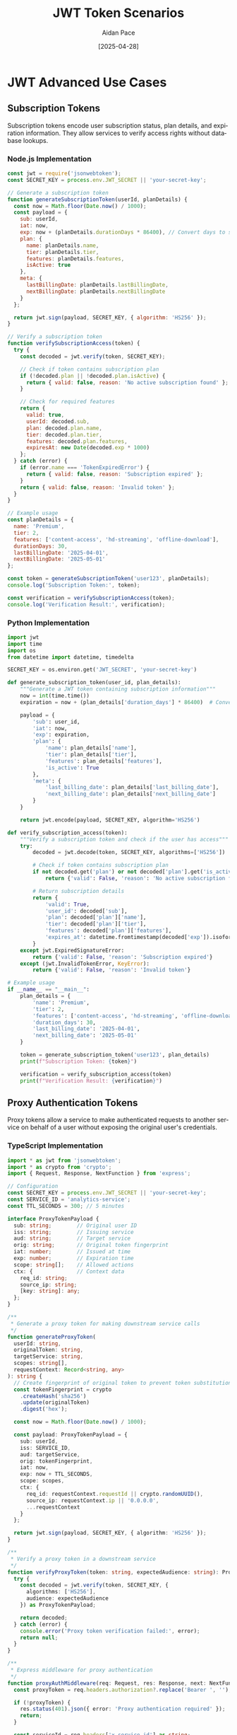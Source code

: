 #+TITLE: JWT Token Scenarios
#+AUTHOR: Aidan Pace
#+EMAIL: apace@defrecord.com
#+DATE: [2025-04-28]
#+DESCRIPTION: Advanced JWT token usage patterns across languages
#+LANGUAGE: en
#+OPTIONS: toc:3 num:t ^:nil
#+STARTUP: showeverything
#+PROPERTY: header-args :exports both :eval never-export

* JWT Advanced Use Cases
:PROPERTIES:
:CUSTOM_ID: advanced-jwt-use-cases
:END:

** Subscription Tokens
:PROPERTIES:
:CUSTOM_ID: subscription-tokens
:END:

Subscription tokens encode user subscription status, plan details, and expiration information. They allow services to verify access rights without database lookups.

*** Node.js Implementation
#+BEGIN_SRC javascript :tangle examples/subscription/node.js :mkdirp yes
const jwt = require('jsonwebtoken');
const SECRET_KEY = process.env.JWT_SECRET || 'your-secret-key';

// Generate a subscription token
function generateSubscriptionToken(userId, planDetails) {
  const now = Math.floor(Date.now() / 1000);
  const payload = {
    sub: userId,
    iat: now,
    exp: now + (planDetails.durationDays * 86400), // Convert days to seconds
    plan: {
      name: planDetails.name,
      tier: planDetails.tier,
      features: planDetails.features,
      isActive: true
    },
    meta: {
      lastBillingDate: planDetails.lastBillingDate,
      nextBillingDate: planDetails.nextBillingDate
    }
  };
  
  return jwt.sign(payload, SECRET_KEY, { algorithm: 'HS256' });
}

// Verify a subscription token
function verifySubscriptionAccess(token) {
  try {
    const decoded = jwt.verify(token, SECRET_KEY);
    
    // Check if token contains subscription plan
    if (!decoded.plan || !decoded.plan.isActive) {
      return { valid: false, reason: 'No active subscription found' };
    }
    
    // Check for required features
    return {
      valid: true,
      userId: decoded.sub,
      plan: decoded.plan.name,
      tier: decoded.plan.tier,
      features: decoded.plan.features,
      expiresAt: new Date(decoded.exp * 1000)
    };
  } catch (error) {
    if (error.name === 'TokenExpiredError') {
      return { valid: false, reason: 'Subscription expired' };
    }
    return { valid: false, reason: 'Invalid token' };
  }
}

// Example usage
const planDetails = {
  name: 'Premium',
  tier: 2,
  features: ['content-access', 'hd-streaming', 'offline-download'],
  durationDays: 30,
  lastBillingDate: '2025-04-01',
  nextBillingDate: '2025-05-01'
};

const token = generateSubscriptionToken('user123', planDetails);
console.log('Subscription Token:', token);

const verification = verifySubscriptionAccess(token);
console.log('Verification Result:', verification);
#+END_SRC

*** Python Implementation
#+BEGIN_SRC python :tangle examples/subscription/python_sub.py :mkdirp yes
import jwt
import time
import os
from datetime import datetime, timedelta

SECRET_KEY = os.environ.get('JWT_SECRET', 'your-secret-key')

def generate_subscription_token(user_id, plan_details):
    """Generate a JWT token containing subscription information"""
    now = int(time.time())
    expiration = now + (plan_details['duration_days'] * 86400)  # Convert days to seconds
    
    payload = {
        'sub': user_id,
        'iat': now,
        'exp': expiration,
        'plan': {
            'name': plan_details['name'],
            'tier': plan_details['tier'],
            'features': plan_details['features'],
            'is_active': True
        },
        'meta': {
            'last_billing_date': plan_details['last_billing_date'],
            'next_billing_date': plan_details['next_billing_date']
        }
    }
    
    return jwt.encode(payload, SECRET_KEY, algorithm='HS256')

def verify_subscription_access(token):
    """Verify a subscription token and check if the user has access"""
    try:
        decoded = jwt.decode(token, SECRET_KEY, algorithms=['HS256'])
        
        # Check if token contains subscription plan
        if not decoded.get('plan') or not decoded['plan'].get('is_active'):
            return {'valid': False, 'reason': 'No active subscription found'}
        
        # Return subscription details
        return {
            'valid': True,
            'user_id': decoded['sub'],
            'plan': decoded['plan']['name'],
            'tier': decoded['plan']['tier'],
            'features': decoded['plan']['features'],
            'expires_at': datetime.fromtimestamp(decoded['exp']).isoformat()
        }
    except jwt.ExpiredSignatureError:
        return {'valid': False, 'reason': 'Subscription expired'}
    except (jwt.InvalidTokenError, KeyError):
        return {'valid': False, 'reason': 'Invalid token'}

# Example usage
if __name__ == "__main__":
    plan_details = {
        'name': 'Premium',
        'tier': 2,
        'features': ['content-access', 'hd-streaming', 'offline-download'],
        'duration_days': 30,
        'last_billing_date': '2025-04-01',
        'next_billing_date': '2025-05-01'
    }
    
    token = generate_subscription_token('user123', plan_details)
    print(f"Subscription Token: {token}")
    
    verification = verify_subscription_access(token)
    print(f"Verification Result: {verification}")
#+END_SRC

** Proxy Authentication Tokens
:PROPERTIES:
:CUSTOM_ID: proxy-tokens
:END:

Proxy tokens allow a service to make authenticated requests to another service on behalf of a user without exposing the original user's credentials.

*** TypeScript Implementation
#+BEGIN_SRC typescript :tangle examples/proxy/typescript_proxy.ts :mkdirp yes
import * as jwt from 'jsonwebtoken';
import * as crypto from 'crypto';
import { Request, Response, NextFunction } from 'express';

// Configuration
const SECRET_KEY = process.env.JWT_SECRET || 'your-secret-key';
const SERVICE_ID = 'analytics-service';
const TTL_SECONDS = 300; // 5 minutes

interface ProxyTokenPayload {
  sub: string;        // Original user ID
  iss: string;        // Issuing service
  aud: string;        // Target service
  orig: string;       // Original token fingerprint
  iat: number;        // Issued at time
  exp: number;        // Expiration time
  scope: string[];    // Allowed actions
  ctx: {              // Context data
    req_id: string;
    source_ip: string;
    [key: string]: any;
  };
}

/**
 * Generate a proxy token for making downstream service calls
 */
function generateProxyToken(
  userId: string,
  originalToken: string,
  targetService: string,
  scopes: string[],
  requestContext: Record<string, any>
): string {
  // Create fingerprint of original token to prevent token substitution attacks
  const tokenFingerprint = crypto
    .createHash('sha256')
    .update(originalToken)
    .digest('hex');
  
  const now = Math.floor(Date.now() / 1000);
  
  const payload: ProxyTokenPayload = {
    sub: userId,
    iss: SERVICE_ID,
    aud: targetService,
    orig: tokenFingerprint,
    iat: now,
    exp: now + TTL_SECONDS,
    scope: scopes,
    ctx: {
      req_id: requestContext.requestId || crypto.randomUUID(),
      source_ip: requestContext.ip || '0.0.0.0',
      ...requestContext
    }
  };
  
  return jwt.sign(payload, SECRET_KEY, { algorithm: 'HS256' });
}

/**
 * Verify a proxy token in a downstream service
 */
function verifyProxyToken(token: string, expectedAudience: string): ProxyTokenPayload | null {
  try {
    const decoded = jwt.verify(token, SECRET_KEY, {
      algorithms: ['HS256'],
      audience: expectedAudience
    }) as ProxyTokenPayload;
    
    return decoded;
  } catch (error) {
    console.error('Proxy token verification failed:', error);
    return null;
  }
}

/**
 * Express middleware for proxy authentication
 */
function proxyAuthMiddleware(req: Request, res: Response, next: NextFunction): void {
  const proxyToken = req.headers.authorization?.replace('Bearer ', '');
  
  if (!proxyToken) {
    res.status(401).json({ error: 'Proxy authentication required' });
    return;
  }
  
  const serviceId = req.headers['x-service-id'] as string;
  
  if (!serviceId) {
    res.status(400).json({ error: 'Service ID header required' });
    return;
  }
  
  const decoded = verifyProxyToken(proxyToken, SERVICE_ID);
  
  if (!decoded) {
    res.status(403).json({ error: 'Invalid proxy token' });
    return;
  }
  
  // Check if the calling service is the expected issuer
  if (decoded.iss !== serviceId) {
    res.status(403).json({ error: 'Token issuer mismatch' });
    return;
  }
  
  // Add the proxy context to the request for later use
  req['proxyContext'] = {
    userId: decoded.sub,
    scopes: decoded.scope,
    context: decoded.ctx
  };
  
  next();
}

// Example usage
const originalUserToken = 'eyJhbGciOiJIUzI1NiIsInR...';
const userId = 'user456';
const targetService = 'payment-service';
const allowedScopes = ['read:transactions', 'process:refund'];
const requestContext = {
  requestId: 'req_12345',
  ip: '192.168.1.100',
  userAgent: 'Mozilla/5.0...',
  route: '/api/transactions'
};

const proxyToken = generateProxyToken(
  userId,
  originalUserToken,
  targetService,
  allowedScopes,
  requestContext
);

console.log('Proxy Token:', proxyToken);

// Simulate verification in the target service
const verificationResult = verifyProxyToken(proxyToken, targetService);
console.log('Verification Result:', verificationResult);
#+END_SRC

*** Rust Implementation
#+BEGIN_SRC rust :tangle examples/proxy/rust_proxy.rs :mkdirp yes
use jsonwebtoken::{decode, encode, Algorithm, DecodingKey, EncodingKey, Header, Validation};
use serde::{Deserialize, Serialize};
use sha2::{Digest, Sha256};
use std::collections::HashMap;
use std::env;
use std::time::{SystemTime, UNIX_EPOCH};
use uuid::Uuid;

// Configuration constants
const SERVICE_ID: &str = "analytics-service";
const TTL_SECONDS: u64 = 300; // 5 minutes

#[derive(Debug, Serialize, Deserialize)]
struct Context {
    req_id: String,
    source_ip: String,
    #[serde(flatten)]
    additional: HashMap<String, serde_json::Value>,
}

#[derive(Debug, Serialize, Deserialize)]
struct ProxyTokenClaims {
    sub: String,      // Original user ID
    iss: String,      // Issuing service
    aud: String,      // Target service
    orig: String,     // Original token fingerprint
    iat: u64,         // Issued at time
    exp: u64,         // Expiration time
    scope: Vec<String>, // Allowed actions
    ctx: Context,     // Context data
}

/// Generate a proxy token for making downstream service calls
fn generate_proxy_token(
    user_id: &str,
    original_token: &str,
    target_service: &str,
    scopes: Vec<String>,
    request_context: HashMap<String, serde_json::Value>,
) -> Result<String, jsonwebtoken::errors::Error> {
    // Create fingerprint of original token to prevent token substitution attacks
    let mut hasher = Sha256::new();
    hasher.update(original_token.as_bytes());
    let token_fingerprint = format!("{:x}", hasher.finalize());
    
    let now = SystemTime::now()
        .duration_since(UNIX_EPOCH)
        .expect("Time went backwards")
        .as_secs();
    
    // Extract specific fields or set defaults
    let req_id = match request_context.get("requestId") {
        Some(serde_json::Value::String(id)) => id.clone(),
        _ => Uuid::new_v4().to_string(),
    };
    
    let source_ip = match request_context.get("ip") {
        Some(serde_json::Value::String(ip)) => ip.clone(),
        _ => "0.0.0.0".to_string(),
    };
    
    // Create a new HashMap for additional context, excluding fields we've already used
    let mut additional_ctx = request_context.clone();
    additional_ctx.remove("requestId");
    additional_ctx.remove("ip");
    
    let claims = ProxyTokenClaims {
        sub: user_id.to_string(),
        iss: SERVICE_ID.to_string(),
        aud: target_service.to_string(),
        orig: token_fingerprint,
        iat: now,
        exp: now + TTL_SECONDS,
        scope: scopes,
        ctx: Context {
            req_id,
            source_ip,
            additional: additional_ctx,
        },
    };
    
    let secret_key = env::var("JWT_SECRET").unwrap_or_else(|_| "your-secret-key".to_string());
    encode(
        &Header::new(Algorithm::HS256),
        &claims,
        &EncodingKey::from_secret(secret_key.as_bytes()),
    )
}

/// Verify a proxy token in a downstream service
fn verify_proxy_token(
    token: &str,
    expected_audience: &str,
) -> Result<ProxyTokenClaims, jsonwebtoken::errors::Error> {
    let secret_key = env::var("JWT_SECRET").unwrap_or_else(|_| "your-secret-key".to_string());
    
    let mut validation = Validation::new(Algorithm::HS256);
    validation.set_audience(&[expected_audience]);
    
    let token_data = decode::<ProxyTokenClaims>(
        token,
        &DecodingKey::from_secret(secret_key.as_bytes()),
        &validation,
    )?;
    
    Ok(token_data.claims)
}

fn main() {
    // Example usage
    let original_user_token = "eyJhbGciOiJIUzI1NiIsInR...";
    let user_id = "user456";
    let target_service = "payment-service";
    let allowed_scopes = vec![
        "read:transactions".to_string(),
        "process:refund".to_string(),
    ];
    
    // Create a request context
    let mut request_context = HashMap::new();
    request_context.insert("requestId".to_string(), serde_json::Value::String("req_12345".to_string()));
    request_context.insert("ip".to_string(), serde_json::Value::String("192.168.1.100".to_string()));
    request_context.insert("userAgent".to_string(), serde_json::Value::String("Mozilla/5.0...".to_string()));
    request_context.insert("route".to_string(), serde_json::Value::String("/api/transactions".to_string()));
    
    match generate_proxy_token(
        user_id,
        original_user_token,
        target_service,
        allowed_scopes,
        request_context,
    ) {
        Ok(proxy_token) => {
            println!("Proxy Token: {}", proxy_token);
            
            // Simulate verification in the target service
            match verify_proxy_token(&proxy_token, target_service) {
                Ok(verification_result) => {
                    println!("Verification successful: {:?}", verification_result);
                }
                Err(e) => {
                    println!("Verification failed: {}", e);
                }
            }
        }
        Err(e) => {
            println!("Token generation failed: {}", e);
        }
    }
}
#+END_SRC

** Refresh Tokens
:PROPERTIES:
:CUSTOM_ID: refresh-tokens
:END:

Refresh tokens enable obtaining new access tokens without re-authentication. They typically have a longer lifetime and are stored securely.

*** Python Implementation
#+BEGIN_SRC python :tangle examples/refresh/python_refresh.py :mkdirp yes
import jwt
import secrets
import time
import uuid
import redis
import os
from datetime import datetime, timedelta

# Configuration
SECRET_KEY = os.environ.get('JWT_SECRET', 'your-secret-key')
REFRESH_SECRET = os.environ.get('REFRESH_SECRET', 'your-refresh-secret')

# Redis connection for token storage and revocation
redis_client = redis.Redis(
    host=os.environ.get('REDIS_HOST', 'localhost'),
    port=int(os.environ.get('REDIS_PORT', 6379)),
    db=int(os.environ.get('REDIS_DB', 0)),
    decode_responses=True
)

class TokenService:
    """Service for managing access and refresh tokens"""
    
    def __init__(self):
        self.access_ttl = 900  # 15 minutes
        self.refresh_ttl = 2592000  # 30 days
    
    def generate_token_pair(self, user_id, roles, permissions):
        """Generate a new access+refresh token pair"""
        now = int(time.time())
        
        # Create a unique refresh token ID
        refresh_jti = str(uuid.uuid4())
        
        # Access token payload
        access_payload = {
            'sub': user_id,
            'iat': now,
            'exp': now + self.access_ttl,
            'jti': str(uuid.uuid4()),
            'roles': roles,
            'permissions': permissions
        }
        
        # Refresh token payload
        refresh_payload = {
            'sub': user_id,
            'iat': now,
            'exp': now + self.refresh_ttl,
            'jti': refresh_jti,
            'type': 'refresh'
        }
        
        # Create tokens
        access_token = jwt.encode(access_payload, SECRET_KEY, algorithm='HS256')
        refresh_token = jwt.encode(refresh_payload, REFRESH_SECRET, algorithm='HS256')
        
        # Store refresh token in Redis for validation/revocation
        self._store_refresh_token(refresh_jti, user_id, now + self.refresh_ttl)
        
        return {
            'access_token': access_token,
            'token_type': 'Bearer',
            'expires_in': self.access_ttl,
            'refresh_token': refresh_token,
            'refresh_expires_in': self.refresh_ttl
        }
    
    def refresh_access_token(self, refresh_token):
        """Use a refresh token to generate a new access token"""
        try:
            # Verify the refresh token
            decoded = jwt.decode(refresh_token, REFRESH_SECRET, algorithms=['HS256'])
            
            # Check if it's a refresh token
            if decoded.get('type') != 'refresh':
                return {'error': 'Invalid token type'}
            
            # Check if token has been revoked
            if not self._validate_refresh_token(decoded['jti']):
                return {'error': 'Token has been revoked'}
            
            # Get user data (in a real app, you'd get the latest roles/permissions)
            user_id = decoded['sub']
            user_data = self._get_user_data(user_id)
            
            # Generate a new access token
            now = int(time.time())
            new_access_payload = {
                'sub': user_id,
                'iat': now,
                'exp': now + self.access_ttl,
                'jti': str(uuid.uuid4()),
                'roles': user_data['roles'],
                'permissions': user_data['permissions']
            }
            
            new_access_token = jwt.encode(new_access_payload, SECRET_KEY, algorithm='HS256')
            
            return {
                'access_token': new_access_token,
                'token_type': 'Bearer',
                'expires_in': self.access_ttl
            }
            
        except jwt.ExpiredSignatureError:
            return {'error': 'Refresh token expired'}
        except jwt.InvalidTokenError:
            return {'error': 'Invalid token'}
    
    def revoke_refresh_token(self, refresh_token):
        """Revoke a refresh token"""
        try:
            decoded = jwt.decode(refresh_token, REFRESH_SECRET, algorithms=['HS256'])
            self._revoke_refresh_token(decoded['jti'])
            return {'success': True, 'message': 'Token revoked'}
        except (jwt.InvalidTokenError, KeyError):
            return {'error': 'Invalid token'}
    
    def _store_refresh_token(self, jti, user_id, expiry):
        """Store refresh token metadata in Redis"""
        # Key format: refresh_token:{jti}
        key = f"refresh_token:{jti}"
        redis_client.hset(key, mapping={
            'user_id': user_id,
            'created_at': int(time.time()),
            'revoked': 'false'
        })
        # Set expiration
        redis_client.expireat(key, expiry)
    
    def _validate_refresh_token(self, jti):
        """Check if a refresh token is valid and not revoked"""
        key = f"refresh_token:{jti}"
        # Check if token exists and is not revoked
        token_data = redis_client.hgetall(key)
        return token_data and token_data.get('revoked') == 'false'
    
    def _revoke_refresh_token(self, jti):
        """Mark a refresh token as revoked"""
        key = f"refresh_token:{jti}"
        redis_client.hset(key, 'revoked', 'true')
    
    def _get_user_data(self, user_id):
        """Get latest user data (roles/permissions)"""
        # In a real app, you would fetch this from your database
        # This is a mockup for demonstration
        return {
            'roles': ['user', 'subscriber'],
            'permissions': ['read:content', 'post:comments']
        }

# Example usage
if __name__ == "__main__":
    token_service = TokenService()
    
    # Generate token pair for a user
    user_id = 'user789'
    roles = ['user', 'subscriber']
    permissions = ['read:content', 'post:comments']
    
    token_pair = token_service.generate_token_pair(user_id, roles, permissions)
    print(f"Token Pair: {token_pair}\n")
    
    # Simulate using the refresh token to get a new access token
    refresh_result = token_service.refresh_access_token(token_pair['refresh_token'])
    print(f"Refresh Result: {refresh_result}\n")
    
    # Revoke the refresh token
    revoke_result = token_service.revoke_refresh_token(token_pair['refresh_token'])
    print(f"Revoke Result: {revoke_result}\n")
    
    # Try to use the revoked refresh token
    failed_refresh = token_service.refresh_access_token(token_pair['refresh_token'])
    print(f"Using Revoked Token: {failed_refresh}")
#+END_SRC

*** TypeScript Implementation
#+BEGIN_SRC typescript :tangle examples/refresh/typescript_refresh.ts :mkdirp yes
import * as jwt from 'jsonwebtoken';
import * as crypto from 'crypto';
import { RedisClientType } from 'redis';

// Configuration
const SECRET_KEY = process.env.JWT_SECRET || 'your-secret-key';
const REFRESH_SECRET = process.env.REFRESH_SECRET || 'your-refresh-secret';

interface AccessTokenPayload {
  sub: string;        // User ID
  iat: number;        // Issued at time
  exp: number;        // Expiration time
  jti: string;        // JWT ID
  roles: string[];    // User roles
  permissions: string[]; // Specific permissions
}

interface RefreshTokenPayload {
  sub: string;        // User ID
  iat: number;        // Issued at time
  exp: number;        // Expiration time
  jti: string;        // JWT ID
  type: 'refresh';    // Token type
}

interface UserData {
  roles: string[];
  permissions: string[];
}

interface TokenPair {
  access_token: string;
  token_type: string;
  expires_in: number;
  refresh_token: string;
  refresh_expires_in: number;
}

interface TokenRefreshResult {
  access_token?: string;
  token_type?: string;
  expires_in?: number;
  error?: string;
}

interface TokenRevokeResult {
  success?: boolean;
  message?: string;
  error?: string;
}

class TokenService {
  private redisClient: RedisClientType;
  private accessTtl: number = 900;    // 15 minutes
  private refreshTtl: number = 2592000; // 30 days
  
  constructor(redisClient: RedisClientType) {
    this.redisClient = redisClient;
  }
  
  /**
   * Generate a new access+refresh token pair
   */
  public async generateTokenPair(
    userId: string,
    roles: string[],
    permissions: string[]
  ): Promise<TokenPair> {
    const now = Math.floor(Date.now() / 1000);
    
    // Create a unique refresh token ID
    const refreshJti = crypto.randomUUID();
    
    // Access token payload
    const accessPayload: AccessTokenPayload = {
      sub: userId,
      iat: now,
      exp: now + this.accessTtl,
      jti: crypto.randomUUID(),
      roles,
      permissions
    };
    
    // Refresh token payload
    const refreshPayload: RefreshTokenPayload = {
      sub: userId,
      iat: now,
      exp: now + this.refreshTtl,
      jti: refreshJti,
      type: 'refresh'
    };
    
    // Create tokens
    const accessToken = jwt.sign(accessPayload, SECRET_KEY, { algorithm: 'HS256' });
    const refreshToken = jwt.sign(refreshPayload, REFRESH_SECRET, { algorithm: 'HS256' });
    
    // Store refresh token in Redis for validation/revocation
    await this.storeRefreshToken(refreshJti, userId, now + this.refreshTtl);
    
    return {
      access_token: accessToken,
      token_type: 'Bearer',
      expires_in: this.accessTtl,
      refresh_token: refreshToken,
      refresh_expires_in: this.refreshTtl
    };
  }
  
  /**
   * Use a refresh token to generate a new access token
   */
  public async refreshAccessToken(refreshToken: string): Promise<TokenRefreshResult> {
    try {
      // Verify the refresh token
      const decoded = jwt.verify(refreshToken, REFRESH_SECRET) as RefreshTokenPayload;
      
      // Check if it's a refresh token
      if (decoded.type !== 'refresh') {
        return { error: 'Invalid token type' };
      }
      
      // Check if token has been revoked
      const isValid = await this.validateRefreshToken(decoded.jti);
      if (!isValid) {
        return { error: 'Token has been revoked' };
      }
      
      // Get user data (in a real app, you'd get the latest roles/permissions)
      const userId = decoded.sub;
      const userData = await this.getUserData(userId);
      
      // Generate a new access token
      const now = Math.floor(Date.now() / 1000);
      const newAccessPayload: AccessTokenPayload = {
        sub: userId,
        iat: now,
        exp: now + this.accessTtl,
        jti: crypto.randomUUID(),
        roles: userData.roles,
        permissions: userData.permissions
      };
      
      const newAccessToken = jwt.sign(newAccessPayload, SECRET_KEY, { algorithm: 'HS256' });
      
      return {
        access_token: newAccessToken,
        token_type: 'Bearer',
        expires_in: this.accessTtl
      };
      
    } catch (error) {
      if (error instanceof jwt.TokenExpiredError) {
        return { error: 'Refresh token expired' };
      }
      return { error: 'Invalid token' };
    }
  }
  
  /**
   * Revoke a refresh token
   */
  public async revokeRefreshToken(refreshToken: string): Promise<TokenRevokeResult> {
    try {
      const decoded = jwt.verify(refreshToken, REFRESH_SECRET) as RefreshTokenPayload;
      await this.revokeRefreshTokenById(decoded.jti);
      return { success: true, message: 'Token revoked' };
    } catch (error) {
      return { error: 'Invalid token' };
    }
  }
  
  /**
   * Store refresh token metadata in Redis
   */
  private async storeRefreshToken(jti: string, userId: string, expiry: number): Promise<void> {
    // Key format: refresh_token:{jti}
    const key = `refresh_token:${jti}`;
    
    await this.redisClient.hSet(key, {
      user_id: userId,
      created_at: Math.floor(Date.now() / 1000).toString(),
      revoked: 'false'
    });
    
    // Set expiration
    await this.redisClient.expireAt(key, expiry);
  }
  
  /**
   * Check if a refresh token is valid and not revoked
   */
  private async validateRefreshToken(jti: string): Promise<boolean> {
    const key = `refresh_token:${jti}`;
    // Check if token exists and is not revoked
    const tokenData = await this.redisClient.hGetAll(key);
    return !!tokenData && tokenData.revoked === 'false';
  }
  
  /**
   * Mark a refresh token as revoked
   */
  private async revokeRefreshTokenById(jti: string): Promise<void> {
    const key = `refresh_token:${jti}`;
    await this.redisClient.hSet(key, 'revoked', 'true');
  }
  
  /**
   * Get latest user data (roles/permissions)
   */
  private async getUserData(userId: string): Promise<UserData> {
    // In a real app, you would fetch this from your database
    // This is a mockup for demonstration
    return {
      roles: ['user', 'subscriber'],
      permissions: ['read:content', 'post:comments']
    };
  }
}

// Example usage in an Express app:
/*
import express from 'express';
import { createClient } from 'redis';

const app = express();
app.use(express.json());

// Initialize Redis client
const redisClient = createClient({
  url: process.env.REDIS_URL || 'redis://localhost:6379'
});
redisClient.connect().catch(console.error);

// Initialize token service
const tokenService = new TokenService(redisClient);

// Login endpoint
app.post('/api/auth/login', async (req, res) => {
  // Validate credentials (not shown)
  const { username, password } = req.body;
  
  // Get user from database (not shown)
  const user = { id: 'user123', roles: ['user'], permissions: ['read:content'] };
  
  // Generate tokens
  const tokenPair = await tokenService.generateTokenPair(
    user.id,
    user.roles,
    user.permissions
  );
  
  res.json(tokenPair);
});

// Refresh token endpoint
app.post('/api/auth/refresh', async (req, res) => {
  const { refresh_token } = req.body;
  
  if (!refresh_token) {
    return res.status(400).json({ error: 'Refresh token is required' });
  }
  
  const result = await tokenService.refreshAccessToken(refresh_token);
  
  if (result.error) {
    return res.status(401).json({ error: result.error });
  }
  
  res.json(result);
});

// Logout endpoint
app.post('/api/auth/logout', async (req, res) => {
  const { refresh_token } = req.body;
  
  if (!refresh_token) {
    return res.status(400).json({ error: 'Refresh token is required' });
  }
  
  const result = await tokenService.revokeRefreshToken(refresh_token);
  
  if (result.error) {
    return res.status(401).json({ error: result.error });
  }
  
  res.json(result);
});

app.listen(3000, () => {
  console.log('Server running on port 3000');
});
*/
#+END_SRC

** Token Revocation
:PROPERTIES:
:CUSTOM_ID: token-revocation
:END:

Token revocation enables invalidating tokens before their expiration, essential for security events like logouts or password changes.

*** Go Implementation
#+BEGIN_SRC go :tangle examples/revocation/go_revocation.go :mkdirp yes
package main

import (
	"context"
	"crypto/sha256"
	"encoding/hex"
	"encoding/json"
	"fmt"
	"log"
	"os"
	"time"

	"github.com/go-redis/redis/v8"
	"github.com/golang-jwt/jwt/v4"
	"github.com/google/uuid"
)

// Configuration
var (
	secretKey    = getEnv("JWT_SECRET", "your-secret-key")
	redisAddr    = getEnv("REDIS_ADDR", "localhost:6379")
	redisPwd     = getEnv("REDIS_PWD", "")
	redisDB      = 0
	accessTTL    = 15 * time.Minute
	revokePrefix = "revoked_token:"
)

// Custom claims with a family identifier for token revocation
type CustomClaims struct {
	jwt.RegisteredClaims
	Roles       []string          `json:"roles"`
	Permissions []string          `json:"permissions"`
	Family      string            `json:"fam,omitempty"` // Token family identifier
	Metadata    map[string]string `json:"meta,omitempty"`
}

// RevocationService manages token revocation
type RevocationService struct {
	redisClient *redis.Client
	ctx         context.Context
}

// NewRevocationService creates a new token revocation service
func NewRevocationService() *RevocationService {
	redisClient := redis.NewClient(&redis.Options{
		Addr:     redisAddr,
		Password: redisPwd,
		DB:       redisDB,
	})

	return &RevocationService{
		redisClient: redisClient,
		ctx:         context.Background(),
	}
}

// Close closes the Redis connection
func (s *RevocationService) Close() {
	s.redisClient.Close()
}

// IsTokenRevoked checks if a token is revoked
func (s *RevocationService) IsTokenRevoked(tokenID string) (bool, error) {
	key := revokePrefix + tokenID
	val, err := s.redisClient.Exists(s.ctx, key).Result()
	if err != nil {
		return false, fmt.Errorf("failed to check revocation status: %w", err)
	}
	return val > 0, nil
}

// RevokeToken revokes a token by its ID
func (s *RevocationService) RevokeToken(tokenID string, expiresAt time.Time) error {
	key := revokePrefix + tokenID
	// Store until token expiration (to avoid Redis growing indefinitely)
	ttl := time.Until(expiresAt)
	if ttl <= 0 {
		return nil // Already expired, no need to revoke
	}

	_, err := s.redisClient.Set(s.ctx, key, "1", ttl).Result()
	if err != nil {
		return fmt.Errorf("failed to revoke token: %w", err)
	}
	return nil
}

// RevokeTokenFamily revokes all tokens in a family
func (s *RevocationService) RevokeTokenFamily(family string, until time.Time) error {
	key := revokePrefix + "family:" + family
	// Store family revocation with TTL
	ttl := time.Until(until)
	if ttl <= 0 {
		ttl = 24 * 30 * time.Hour // Default to 30 days if until is in the past
	}

	_, err := s.redisClient.Set(s.ctx, key, time.Now().Unix(), ttl).Result()
	if err != nil {
		return fmt.Errorf("failed to revoke token family: %w", err)
	}
	return nil
}

// IsTokenFamilyRevoked checks if a token family is revoked
func (s *RevocationService) IsTokenFamilyRevoked(family string, issuedAt time.Time) (bool, error) {
	key := revokePrefix + "family:" + family
	val, err := s.redisClient.Get(s.ctx, key).Result()
	if err == redis.Nil {
		return false, nil // Not revoked
	}
	if err != nil {
		return false, fmt.Errorf("failed to check family revocation: %w", err)
	}

	// Check if token was issued before revocation
	var revokedAt int64
	if err := json.Unmarshal([]byte(val), &revokedAt); err != nil {
		revokedAt, err = parseInt64(val)
		if err != nil {
			return false, fmt.Errorf("invalid revocation timestamp: %w", err)
		}
	}

	return issuedAt.Before(time.Unix(revokedAt, 0)), nil
}

// TokenService handles JWT token operations
type TokenService struct {
	revocationService *RevocationService
}

// NewTokenService creates a new token service
func NewTokenService(revocationService *RevocationService) *TokenService {
	return &TokenService{
		revocationService: revocationService,
	}
}

// CreateToken generates a new JWT token
func (s *TokenService) CreateToken(userID string, roles, permissions []string) (string, error) {
	now := time.Now()
	expiresAt := now.Add(accessTTL)
	tokenID := uuid.New().String()
	
	// Generate a family identifier for related tokens (useful for revocation)
	family := generateTokenFamily(userID)

	claims := CustomClaims{
		RegisteredClaims: jwt.RegisteredClaims{
			Subject:   userID,
			ExpiresAt: jwt.NewNumericDate(expiresAt),
			IssuedAt:  jwt.NewNumericDate(now),
			NotBefore: jwt.NewNumericDate(now),
			ID:        tokenID,
		},
		Roles:       roles,
		Permissions: permissions,
		Family:      family,
		Metadata: map[string]string{
			"ip": "192.168.1.100", // Would be actual client IP in real app
		},
	}

	token := jwt.NewWithClaims(jwt.SigningMethodHS256, claims)
	signedToken, err := token.SignedString([]byte(secretKey))
	if err != nil {
		return "", fmt.Errorf("failed to sign token: %w", err)
	}

	return signedToken, nil
}

// VerifyToken verifies and parses a token
func (s *TokenService) VerifyToken(tokenString string) (*CustomClaims, error) {
	token, err := jwt.ParseWithClaims(tokenString, &CustomClaims{}, func(token *jwt.Token) (interface{}, error) {
		// Verify signing method
		if _, ok := token.Method.(*jwt.SigningMethodHMAC); !ok {
			return nil, fmt.Errorf("unexpected signing method: %v", token.Header["alg"])
		}
		return []byte(secretKey), nil
	})

	if err != nil {
		return nil, fmt.Errorf("failed to parse token: %w", err)
	}

	if !token.Valid {
		return nil, fmt.Errorf("invalid token")
	}

	claims, ok := token.Claims.(*CustomClaims)
	if !ok {
		return nil, fmt.Errorf("invalid claims type")
	}

	// Check if token is revoked
	isRevoked, err := s.revocationService.IsTokenRevoked(claims.ID)
	if err != nil {
		return nil, fmt.Errorf("failed to check revocation: %w", err)
	}
	if isRevoked {
		return nil, fmt.Errorf("token is revoked")
	}

	// Check if token family is revoked
	if claims.Family != "" {
		isFamilyRevoked, err := s.revocationService.IsTokenFamilyRevoked(
			claims.Family,
			claims.IssuedAt.Time,
		)
		if err != nil {
			return nil, fmt.Errorf("failed to check family revocation: %w", err)
		}
		if isFamilyRevoked {
			return nil, fmt.Errorf("token family is revoked")
		}
	}

	return claims, nil
}

// RevokeToken revokes a specific token
func (s *TokenService) RevokeToken(tokenString string) error {
	token, err := jwt.ParseWithClaims(tokenString, &CustomClaims{}, func(token *jwt.Token) (interface{}, error) {
		return []byte(secretKey), nil
	})

	if err != nil {
		return fmt.Errorf("failed to parse token: %w", err)
	}

	claims, ok := token.Claims.(*CustomClaims)
	if !ok {
		return fmt.Errorf("invalid claims type")
	}

	return s.revocationService.RevokeToken(claims.ID, claims.ExpiresAt.Time)
}

// RevokeAllUserTokens revokes all tokens for a user
func (s *TokenService) RevokeAllUserTokens(userID string) error {
	family := generateTokenFamily(userID)
	// Revoke for 30 days (or longer if needed)
	return s.revocationService.RevokeTokenFamily(
		family,
		time.Now().Add(30*24*time.Hour),
	)
}

// Helper functions

// getEnv gets an environment variable or returns a default
func getEnv(key, fallback string) string {
	if value, exists := os.LookupEnv(key); exists {
		return value
	}
	return fallback
}

// generateTokenFamily creates a unique family identifier for a user
func generateTokenFamily(userID string) string {
	hash := sha256.Sum256([]byte(userID))
	return hex.EncodeToString(hash[:])
}

// parseInt64 parses a string to int64
func parseInt64(s string) (int64, error) {
	var n int64
	_, err := fmt.Sscanf(s, "%d", &n)
	return n, err
}

func main() {
	// Example usage
	revocationService := NewRevocationService()
	defer revocationService.Close()

	tokenService := NewTokenService(revocationService)

	// Create a token
	userID := "user123"
	roles := []string{"user", "admin"}
	permissions := []string{"read:users", "write:users"}

	token, err := tokenService.CreateToken(userID, roles, permissions)
	if err != nil {
		log.Fatalf("Failed to create token: %v", err)
	}
	fmt.Printf("Token created: %s\n\n", token)

	// Verify the token
	claims, err := tokenService.VerifyToken(token)
	if err != nil {
		log.Fatalf("Failed to verify token: %v", err)
	}
	fmt.Printf("Token verified. User: %s, Roles: %v\n\n", claims.Subject, claims.Roles)

	// Revoke the token
	err = tokenService.RevokeToken(token)
	if err != nil {
		log.Fatalf("Failed to revoke token: %v", err)
	}
	fmt.Println("Token revoked")

	// Try to verify the revoked token
	_, err = tokenService.VerifyToken(token)
	fmt.Printf("Verification after revocation: %v\n\n", err)

	// Revoke all user tokens
	err = tokenService.RevokeAllUserTokens(userID)
	if err != nil {
		log.Fatalf("Failed to revoke all user tokens: %v", err)
	}
	fmt.Println("All user tokens revoked")

	// Create a new token and try to verify (should fail due to family revocation)
	newToken, _ := tokenService.CreateToken(userID, roles, permissions)
	_, err = tokenService.VerifyToken(newToken)
	fmt.Printf("Verification of new token after family revocation: %v\n", err)
}
#+END_SRC

*** Ruby Implementation
#+BEGIN_SRC ruby :tangle examples/revocation/ruby_revocation.rb :mkdirp yes
require 'jwt'
require 'redis'
require 'securerandom'
require 'digest'

# Configuration
SECRET_KEY = ENV['JWT_SECRET'] || 'your-secret-key'
REDIS_URL = ENV['REDIS_URL'] || 'redis://localhost:6379/0'
ACCESS_TTL = 15 * 60 # 15 minutes in seconds
REVOKE_PREFIX = 'revoked_token:'

class RevocationService
  def initialize
    @redis = Redis.new(url: REDIS_URL)
  end

  # Check if a token is revoked
  def token_revoked?(token_id)
    key = "#{REVOKE_PREFIX}#{token_id}"
    @redis.exists?(key) == 1
  end

  # Revoke a token by its ID
  def revoke_token(token_id, expires_at)
    key = "#{REVOKE_PREFIX}#{token_id}"
    ttl = expires_at - Time.now.to_i
    return if ttl <= 0 # Already expired, no need to revoke

    @redis.set(key, 1, ex: ttl)
  end

  # Revoke all tokens in a family
  def revoke_token_family(family, until_time = nil)
    until_time ||= Time.now.to_i + (30 * 24 * 60 * 60) # Default to 30 days
    key = "#{REVOKE_PREFIX}family:#{family}"
    ttl = until_time - Time.now.to_i
    ttl = 30 * 24 * 60 * 60 if ttl <= 0 # Default to 30 days if until_time is in the past

    @redis.set(key, Time.now.to_i, ex: ttl)
  end

  # Check if a token family is revoked
  def token_family_revoked?(family, issued_at)
    key = "#{REVOKE_PREFIX}family:#{family}"
    revoked_at = @redis.get(key)
    return false unless revoked_at

    issued_at < revoked_at.to_i
  end
end

class TokenService
  def initialize
    @revocation_service = RevocationService.new
  end

  # Create a new JWT token
  def create_token(user_id, roles, permissions)
    now = Time.now.to_i
    expires_at = now + ACCESS_TTL
    token_id = SecureRandom.uuid
    
    # Generate a family identifier for related tokens
    family = generate_token_family(user_id)

    payload = {
      sub: user_id,
      exp: expires_at,
      iat: now,
      nbf: now,
      jti: token_id,
      roles: roles,
      permissions: permissions,
      fam: family,
      meta: {
        ip: '192.168.1.100', # Would be actual client IP in real app
      }
    }

    JWT.encode(payload, SECRET_KEY, 'HS256')
  end

  # Verify and parse a token
  def verify_token(token_string)
    begin
      decoded_token = JWT.decode(token_string, SECRET_KEY, true, { algorithm: 'HS256' })
      payload = decoded_token[0]
      token_id = payload['jti']

      # Check if token is revoked
      if @revocation_service.token_revoked?(token_id)
        raise JWT::VerificationError, 'Token is revoked'
      end

      # Check if token family is revoked
      family = payload['fam']
      if family && @revocation_service.token_family_revoked?(family, payload['iat'])
        raise JWT::VerificationError, 'Token family is revoked'
      end

      payload
    rescue JWT::ExpiredSignature
      raise 'Token has expired'
    rescue JWT::DecodeError, JWT::VerificationError => e
      raise "Invalid token: #{e.message}"
    end
  end

  # Revoke a specific token
  def revoke_token(token_string)
    begin
      decoded_token = JWT.decode(token_string, SECRET_KEY, true, { algorithm: 'HS256' })
      payload = decoded_token[0]
      token_id = payload['jti']
      expires_at = payload['exp']

      @revocation_service.revoke_token(token_id, expires_at)
    rescue JWT::DecodeError => e
      raise "Failed to parse token: #{e.message}"
    end
  end

  # Revoke all tokens for a user
  def revoke_all_user_tokens(user_id)
    family = generate_token_family(user_id)
    # Revoke for 30 days (or longer if needed)
    @revocation_service.revoke_token_family(family)
  end

  private

  # Generate a unique family identifier for a user
  def generate_token_family(user_id)
    Digest::SHA256.hexdigest(user_id)
  end
end

# Example usage
if __FILE__ == $0
  token_service = TokenService.new

  # Create a token
  user_id = 'user123'
  roles = ['user', 'admin']
  permissions = ['read:users', 'write:users']

  token = token_service.create_token(user_id, roles, permissions)
  puts "Token created: #{token}\n\n"

  # Verify the token
  begin
    claims = token_service.verify_token(token)
    puts "Token verified. User: #{claims['sub']}, Roles: #{claims['roles']}\n\n"
  rescue => e
    puts "Failed to verify token: #{e.message}"
  end

  # Revoke the token
  begin
    token_service.revoke_token(token)
    puts "Token revoked"
  rescue => e
    puts "Failed to revoke token: #{e.message}"
  end

  # Try to verify the revoked token
  begin
    token_service.verify_token(token)
  rescue => e
    puts "Verification after revocation: #{e.message}\n\n"
  end

  # Revoke all user tokens
  begin
    token_service.revoke_all_user_tokens(user_id)
    puts "All user tokens revoked"
  rescue => e
    puts "Failed to revoke all user tokens: #{e.message}"
  end

  # Create a new token and try to verify (should fail due to family revocation)
  new_token = token_service.create_token(user_id, roles, permissions)
  begin
    token_service.verify_token(new_token)
  rescue => e
    puts "Verification of new token after family revocation: #{e.message}"
  end
end
#+END_SRC

* JWT Validation vs. Parsing
:PROPERTIES:
:CUSTOM_ID: validation-vs-parsing
:END:

It's crucial to understand the difference between JWT parsing and validation. Parsing extracts data without verifying integrity, while validation ensures the token is intact and trustworthy.

** Token Parsing (Unsafe)
:PROPERTIES:
:CUSTOM_ID: token-parsing
:END:

Parsing simply decodes the JWT without verifying signatures. This is useful for examining token structure but should NEVER be used for authentication decisions.

*** Python Implementation
#+BEGIN_SRC python :tangle examples/parsing-validation/python_parsing.py :mkdirp yes
import base64
import json

def parse_jwt(token):
    """
    UNSAFE: Parse a JWT without signature verification
    Only use for debugging or examining token structure
    NEVER use for authentication decisions
    """
    # Split the token into parts
    parts = token.split('.')
    if len(parts) != 3:
        raise ValueError("Invalid JWT format")
    
    # Base64url decode the header and payload
    def decode_segment(segment):
        # Add padding if needed
        padding = len(segment) % 4
        if padding:
            segment += '=' * (4 - padding)
        
        # Convert from URL-safe base64 to standard base64
        segment = segment.replace('-', '+').replace('_', '/')
        
        # Decode
        decoded_bytes = base64.b64decode(segment)
        return json.loads(decoded_bytes.decode('utf-8'))
    
    # Parse header and payload
    header = decode_segment(parts[0])
    payload = decode_segment(parts[1])
    
    # Return parsed data (note: signature is NOT verified)
    return {
        'header': header,
        'payload': payload,
        'signature_segment': parts[2],  # Raw, still encoded
        'is_verified': False  # Explicitly mark as unverified
    }

# Example usage
if __name__ == "__main__":
    # Sample token (DO NOT use real tokens in code)
    token = "eyJhbGciOiJIUzI1NiIsInR5cCI6IkpXVCJ9.eyJzdWIiOiIxMjM0NTY3ODkwIiwibmFtZSI6IkpvaG4gRG9lIiwiaWF0IjoxNTE2MjM5MDIyfQ.SflKxwRJSMeKKF2QT4fwpMeJf36POk6yJV_adQssw5c"
    
    try:
        # INSECURE - only for demonstration!
        parsed = parse_jwt(token)
        print("⚠️ WARNING: This is unsafe parsing and should NEVER be used for authentication!")
        print(f"Header: {parsed['header']}")
        print(f"Payload: {parsed['payload']}")
    except Exception as e:
        print(f"Error parsing token: {e}")
#+END_SRC

*** TypeScript Implementation
#+BEGIN_SRC typescript :tangle examples/parsing-validation/typescript_parsing.ts :mkdirp yes
/**
 * UNSAFE: Parse a JWT without signature verification
 * Only use for debugging or examining token structure
 * NEVER use for authentication decisions
 */
function parseJwt(token: string): {
  header: any;
  payload: any;
  signatureSegment: string;
  isVerified: boolean;
} {
  // Split the token into parts
  const parts = token.split('.');
  if (parts.length !== 3) {
    throw new Error('Invalid JWT format');
  }

  // Base64url decode function
  const decodeSegment = (segment: string): any => {
    // Add padding if needed
    const padded = segment.padEnd(
      segment.length + (4 - (segment.length % 4)) % 4,
      '='
    );
    
    // Convert from URL-safe base64 to standard base64
    const base64 = padded.replace(/-/g, '+').replace(/_/g, '/');
    
    // Decode
    try {
      const decoded = Buffer.from(base64, 'base64').toString();
      return JSON.parse(decoded);
    } catch (e) {
      throw new Error(`Failed to decode JWT segment: ${e}`);
    }
  };

  // Parse header and payload
  const header = decodeSegment(parts[0]);
  const payload = decodeSegment(parts[1]);

  // Return parsed data (note: signature is NOT verified)
  return {
    header,
    payload,
    signatureSegment: parts[2], // Raw, still encoded
    isVerified: false // Explicitly mark as unverified
  };
}

// Function to demonstrate the dangers of parsing without verification
function demonstrateParsingDanger(): void {
  // Create a completely fake token with admin privileges
  const maliciousHeader = { alg: 'HS256', typ: 'JWT' };
  const maliciousPayload = { 
    sub: 'attacker',
    role: 'admin',
    permissions: ['*'],
    exp: Math.floor(Date.now() / 1000) + 3600
  };

  // Encode to base64url
  const encodeSegment = (obj: any): string => {
    const json = JSON.stringify(obj);
    const base64 = Buffer.from(json).toString('base64');
    return base64.replace(/\+/g, '-').replace(/\//g, '_').replace(/=/g, '');
  };

  const fakeToken = `${encodeSegment(maliciousHeader)}.${encodeSegment(maliciousPayload)}.totallyFakeSignature`;
  
  console.log('Fake token created by attacker:', fakeToken);
  
  // UNSAFE parsing - this will "successfully" parse the fake token!
  const parsed = parseJwt(fakeToken);
  console.log('⚠️ DANGER: Parsed payload without verification:', parsed.payload);
  
  console.log('\nThis highlights why you should NEVER rely on parsing alone for authorization decisions.');
}

// Example usage
const token = "eyJhbGciOiJIUzI1NiIsInR5cCI6IkpXVCJ9.eyJzdWIiOiIxMjM0NTY3ODkwIiwibmFtZSI6IkpvaG4gRG9lIiwiaWF0IjoxNTE2MjM5MDIyfQ.SflKxwRJSMeKKF2QT4fwpMeJf36POk6yJV_adQssw5c";

try {
  // INSECURE - only for demonstration!
  const parsed = parseJwt(token);
  console.log("⚠️ WARNING: This is unsafe parsing and should NEVER be used for authentication!");
  console.log("Header:", parsed.header);
  console.log("Payload:", parsed.payload);
  
  // Demonstrate the dangers
  console.log("\n--- Security Vulnerability Demonstration ---");
  demonstrateParsingDanger();
} catch (e) {
  console.error("Error parsing token:", e);
}
#+END_SRC

** Token Validation (Secure)
:PROPERTIES:
:CUSTOM_ID: token-validation
:END:

Proper validation includes verifying the signature, checking expiration, and validating required claims before trusting the token's contents.

*** Java Implementation
#+BEGIN_SRC java :tangle examples/parsing-validation/java_validation.java :mkdirp yes
import com.auth0.jwt.JWT;
import com.auth0.jwt.JWTVerifier;
import com.auth0.jwt.algorithms.Algorithm;
import com.auth0.jwt.exceptions.JWTVerificationException;
import com.auth0.jwt.interfaces.DecodedJWT;

import java.util.Date;

public class JwtValidator {

    private final String issuer;
    private final String audience;
    private final Algorithm algorithm;

    /**
     * Creates a JWT validator with proper security checks
     *
     * @param secret The secret key used to sign the token
     * @param issuer Expected issuer of the token
     * @param audience Expected audience of the token
     */
    public JwtValidator(String secret, String issuer, String audience) {
        this.issuer = issuer;
        this.audience = audience;
        this.algorithm = Algorithm.HMAC256(secret);
    }

    /**
     * Properly validates a JWT token
     *
     * @param token The JWT token to validate
     * @return The decoded JWT if valid
     * @throws JWTVerificationException if token is invalid
     */
    public DecodedJWT validateToken(String token) throws JWTVerificationException {
        // Create a verifier with all required validations
        JWTVerifier verifier = JWT.require(algorithm)
                .withIssuer(issuer)             // Validate issuer
                .withAudience(audience)         // Validate audience
                .acceptLeeway(5)                // Small leeway for clock skew (5 seconds)
                .build();
        
        // This will throw if the token is invalid
        DecodedJWT jwt = verifier.verify(token);
        
        // Additional validation checks (example)
        validateAdditionalClaims(jwt);
        
        return jwt;
    }
    
    /**
     * Validates custom claims in the token
     */
    private void validateAdditionalClaims(DecodedJWT jwt) throws JWTVerificationException {
        // Example: Ensure token has a subject
        if (jwt.getSubject() == null || jwt.getSubject().isEmpty()) {
            throw new JWTVerificationException("Token missing required subject claim");
        }
        
        // Example: Custom validation based on your requirements
        // e.g., validate permissions, role, or any custom claims
        String role = jwt.getClaim("role").asString();
        if (role == null) {
            throw new JWTVerificationException("Token missing required role claim");
        }
    }

    /**
     * Main method with example usage
     */
    public static void main(String[] args) {
        try {
            // Create a validator
            JwtValidator validator = new JwtValidator(
                    "your-secret-key", 
                    "your-auth-service",
                    "your-api"
            );
            
            // Sample token (in real code, this would come from a request)
            String token = "eyJhbGciOiJIUzI1NiIsInR5cCI6IkpXVCJ9...";
            
            // Validate the token (throws if invalid)
            DecodedJWT jwt = validator.validateToken(token);
            
            // Token is valid - you can now use the claims
            System.out.println("Token is valid!");
            System.out.println("Subject: " + jwt.getSubject());
            System.out.println("Expires at: " + jwt.getExpiresAt());
            System.out.println("Role: " + jwt.getClaim("role").asString());
            
        } catch (JWTVerificationException e) {
            System.err.println("Token validation failed: " + e.getMessage());
        }
    }
}
#+END_SRC

*** Go Implementation
#+BEGIN_SRC go :tangle examples/parsing-validation/go_validation.go :mkdirp yes
package main

import (
	"fmt"
	"time"

	"github.com/golang-jwt/jwt/v4"
)

// CustomClaims extends standard JWT claims with your application-specific claims
type CustomClaims struct {
	jwt.RegisteredClaims
	Role        string   `json:"role"`
	Permissions []string `json:"permissions"`
}

// JWTValidator handles JWT validation with proper security checks
type JWTValidator struct {
	secretKey []byte
	issuer    string
	audience  string
}

// NewJWTValidator creates a new JWT validator
func NewJWTValidator(secretKey, issuer, audience string) *JWTValidator {
	return &JWTValidator{
		secretKey: []byte(secretKey),
		issuer:    issuer,
		audience:  audience,
	}
}

// ValidateToken properly validates a JWT token
func (v *JWTValidator) ValidateToken(tokenString string) (*CustomClaims, error) {
	// Parse the token
	token, err := jwt.ParseWithClaims(tokenString, &CustomClaims{}, func(token *jwt.Token) (interface{}, error) {
		// Validate the signing algorithm
		if _, ok := token.Method.(*jwt.SigningMethodHMAC); !ok {
			return nil, fmt.Errorf("unexpected signing method: %v", token.Header["alg"])
		}
		
		return v.secretKey, nil
	})
	
	if err != nil {
		return nil, fmt.Errorf("token parsing failed: %w", err)
	}
	
	if !token.Valid {
		return nil, fmt.Errorf("invalid token")
	}
	
	claims, ok := token.Claims.(*CustomClaims)
	if !ok {
		return nil, fmt.Errorf("invalid claims type")
	}
	
	// Explicitly validate required claims
	if err := v.validateClaims(claims); err != nil {
		return nil, err
	}
	
	return claims, nil
}

// validateClaims validates the required claims in the token
func (v *JWTValidator) validateClaims(claims *CustomClaims) error {
	now := time.Now()
	
	// Validate expiration
	if claims.ExpiresAt == nil {
		return fmt.Errorf("token missing expiration time")
	}
	if claims.ExpiresAt.Before(now) {
		return fmt.Errorf("token expired")
	}
	
	// Validate issued at
	if claims.IssuedAt == nil {
		return fmt.Errorf("token missing issued at time")
	}
	// Allow 5 minutes of clock skew
	if claims.IssuedAt.After(now.Add(5 * time.Minute)) {
		return fmt.Errorf("token issued in the future")
	}
	
	// Validate issuer
	if claims.Issuer != v.issuer {
		return fmt.Errorf("invalid issuer")
	}
	
	// Validate audience
	if claims.Audience == nil || !claims.Audience.Contains(v.audience) {
		return fmt.Errorf("invalid audience")
	}
	
	// Validate subject
	if claims.Subject == "" {
		return fmt.Errorf("token missing subject")
	}
	
	// Custom validations
	if claims.Role == "" {
		return fmt.Errorf("token missing required role claim")
	}
	
	return nil
}

// UnsafelyExtractClaims demonstrates why parsing without verification is dangerous
// NEVER use this for authentication decisions!
func UnsafelyExtractClaims(tokenString string) (*CustomClaims, error) {
	parts := strings.Split(tokenString, ".")
	if len(parts) != 3 {
		return nil, fmt.Errorf("invalid token format")
	}
	
	// Decode the claims part (middle segment)
	claimBytes, err := jwt.DecodeSegment(parts[1])
	if err != nil {
		return nil, fmt.Errorf("failed to decode claims: %w", err)
	}
	
	var claims CustomClaims
	if err := json.Unmarshal(claimBytes, &claims); err != nil {
		return nil, fmt.Errorf("failed to unmarshal claims: %w", err)
	}
	
	// WARNING: No verification has been performed!
	return &claims, nil
}

// SecurityTestScenarios demonstrates different security test cases
func SecurityTestScenarios() {
	fmt.Println("\n--- SECURITY TEST SCENARIOS ---")
	
	// Create a validator
	validator := NewJWTValidator("your-secret-key", "auth-service", "api-gateway")
	
	// Test case 1: Expired token
	expiredTokenString := createExpiredToken()
	fmt.Println("Testing expired token:")
	if _, err := validator.ValidateToken(expiredTokenString); err != nil {
		fmt.Printf("✅ Security check passed: %s\n", err)
	} else {
		fmt.Println("❌ Security check failed: Accepted expired token!")
	}
	
	// Test case 2: Wrong issuer
	wrongIssuerTokenString := createTokenWithWrongIssuer()
	fmt.Println("\nTesting token with wrong issuer:")
	if _, err := validator.ValidateToken(wrongIssuerTokenString); err != nil {
		fmt.Printf("✅ Security check passed: %s\n", err)
	} else {
		fmt.Println("❌ Security check failed: Accepted token with wrong issuer!")
	}
	
	// Test case 3: None algorithm attack
	noneAlgorithmTokenString := createNoneAlgorithmToken()
	fmt.Println("\nTesting 'none' algorithm attack:")
	if _, err := validator.ValidateToken(noneAlgorithmTokenString); err != nil {
		fmt.Printf("✅ Security check passed: %s\n", err)
	} else {
		fmt.Println("❌ Security check failed: Accepted 'none' algorithm token!")
	}
	
	// Test case 4: Tampered payload
	tamperedTokenString := createTamperedToken()
	fmt.Println("\nTesting tampered token:")
	if _, err := validator.ValidateToken(tamperedTokenString); err != nil {
		fmt.Printf("✅ Security check passed: %s\n", err)
	} else {
		fmt.Println("❌ Security check failed: Accepted tampered token!")
	}
}

func main() {
	// Example usage
	validator := NewJWTValidator("your-secret-key", "auth-service", "api-gateway")
	
	// This would be a token from a request in a real application
	tokenString := "eyJhbGciOiJIUzI1NiIsInR5cCI6IkpXVCJ9.eyJzdWIiOiIxMjM0NTY3ODkwIiwibmFtZSI6IkpvaG4gRG9lIiwiaWF0IjoxNTE2MjM5MDIyfQ.SflKxwRJSMeKKF2QT4fwpMeJf36POk6yJV_adQssw5c"
	
	claims, err := validator.ValidateToken(tokenString)
	if err != nil {
		fmt.Println("Token validation failed:", err)
		return
	}
	
	fmt.Println("Token is valid!")
	fmt.Println("Subject:", claims.Subject)
	fmt.Println("Role:", claims.Role)
	fmt.Println("Permissions:", claims.Permissions)
	
	// Run security test scenarios
	SecurityTestScenarios()
}
#+END_SRC

** Security Recommendations
:PROPERTIES:
:CUSTOM_ID: security-recommendations
:END:

Best practices for implementing JWT validation with robust security.

#+BEGIN_SRC markdown :tangle examples/parsing-validation/security_recommendations.md :mkdirp yes
# JWT Security Recommendations

## Always Validate Before Using

1. **Verify signatures first** - Never trust token contents before signature verification
2. **Check all required claims** - Validate expiration, issuer, audience, and subject
3. **Validate token type** - Ensure the token is used for its intended purpose
4. **Be mindful of algorithm selection** - Prefer strong algorithms like RS256 over HS256 when possible
5. **Use libraries correctly** - Follow library documentation and security advisories

## Common JWT Attacks to Defend Against

### None Algorithm Attack

The attacker modifies the JWT header to use the "none" algorithm, indicating the token doesn't need a signature:

```json
{
  "alg": "none",
  "typ": "JWT"
}
```

**Defense**: Always validate the algorithm and reject "none" algorithm tokens.

### Algorithm Confusion Attack

The attacker tricks the system into verifying a token signed with one algorithm (like RS256) using another (like HS256):

**Defense**: Always explicitly validate the algorithm in the token matches the expected algorithm.

### Token Injection

The attacker uses a token from one context in another:

**Defense**: Validate the token's audience (`aud`) claim matches your service.

### Replay Attacks

The attacker captures a valid token and reuses it:

**Defense**: Use short expiration times, implement token revocation, and consider using nonces for critical operations.

## Implementation Checklist

- [ ] Use a reputable JWT library
- [ ] Verify signatures before accessing payload
- [ ] Validate all required claims (iss, sub, exp, iat, aud)
- [ ] Implement token revocation for sensitive systems
- [ ] Use secure key management (HSM for production)
- [ ] Apply the principle of least privilege for token permissions
- [ ] Add monitoring for suspicious JWT usage patterns
- [ ] Document token validation requirements for developers

## Code Review Checklist

When reviewing JWT code, look for:

- Signature verification before payload access
- Explicit validation of all relevant claims
- Proper error handling for invalid tokens
- No use of unsafe parsing functions
- Secure key management
- Appropriate token lifetime settings
#+END_SRC

* Project Metadata
:PROPERTIES:
:CUSTOM_ID: metadata
:END:

#+BEGIN_SRC org :tangle metadata.org :mkdirp yes
#+TITLE: JWT Advanced Examples Repository
#+AUTHOR: Aidan Pace
#+EMAIL: apace@defrecord.com
#+DATE: [2025-04-28]

* Project Information

- *GitHub Repository*: https://github.com/aygp-dr/jwt-parsing-examples
- *Project Lead*: Aidan Pace (@aygp-dr)
- *Contact*: apace@defrecord.com
- *License*: MIT License

* Presentation History

This codebase has been presented at:
- SPLASH 2025 (Chicago, IL)
- StrangeLoop 2025 (St. Louis, MO)
- PyConf 2025 (Pittsburgh, PA)
- EuroLISP 2025 (Berlin, Germany)

* Contributions

Contributions are welcome! Please see CONTRIBUTING.md for guidelines.
#+END_SRC

* Mermaid Diagrams
:PROPERTIES:
:CUSTOM_ID: diagrams
:END:

** JWT Flow Diagram
#+BEGIN_SRC mermaid :file diagrams/jwt-flow.png :mkdirp yes
sequenceDiagram
    participant User
    participant Auth as Authentication Service
    participant API as API Gateway
    participant Resource as Resource Server
    participant Redis as Token Store (Redis)
    
    User->>Auth: Login (username, password)
    Auth->>Auth: Validate credentials
    Auth->>Redis: Store refresh token metadata
    Auth->>User: Return access token + refresh token
    
    User->>API: Request + access token
    API->>API: Parse JWT header
    API->>API: Verify token signature
    API->>Redis: Check token revocation (if applicable)
    API->>Resource: Forward request
    Resource->>User: Response
    
    Note over User,Auth: Token Refresh Flow
    User->>Auth: refresh_token
    Auth->>Redis: Validate refresh token
    Auth->>Auth: Generate new access token
    Auth->>User: Return new access token
    
    Note over User,Auth: Logout Flow
    User->>Auth: refresh_token
    Auth->>Redis: Revoke refresh token
    Auth->>User: Logout confirmation
#+END_SRC

** Token Revocation Diagram
#+BEGIN_SRC mermaid :file diagrams/token-revocation.png :mkdirp yes
flowchart TD
    A[Client] -->|1. Request with token| B[API Gateway]
    B -->|2. Extract JWT| C{Is token valid?}
    
    C -->|Yes| D{Check Redis}
    C -->|No: Expired| R[Reject Request]
    
    D -->|1. Get token ID| E[Check revoked_token:id]
    D -->|2. Get token family| F[Check revoked_token:family:id]
    
    E -->|exists?| G{Token Revoked?}
    F -->|issued_at < revoked_at?| H{Family Revoked?}
    
    G -->|Yes| R
    G -->|No| I{Continue checks}
    
    H -->|Yes| R
    H -->|No| J[Allow Request]
    
    I -->|All clear| J
    
    subgraph Redis DB
    E
    F
    end
    
    subgraph "Revocation Events"
    K[User Logout] -->|Revoke token| E
    L[Password Change] -->|Revoke family| F
    M[Security Event] -->|Revoke families| F
    end
#+END_SRC

** Refresh Token Flow
#+BEGIN_SRC mermaid :file diagrams/refresh-flow.png :mkdirp yes
sequenceDiagram
    participant Client
    participant Auth as Auth Service
    participant Redis as Token Store
    participant DB as User Database
    
    Client->>Auth: Login Request
    Auth->>DB: Verify Credentials
    DB->>Auth: User Details
    
    Auth->>Auth: Generate Access Token
    Auth->>Auth: Generate Refresh Token
    
    Auth->>Redis: Store refresh_token:{jti} = { user_id, revoked: false }
    Auth->>Client: Access Token + Refresh Token
    
    Note over Client,Auth: Later when access token expires
    
    Client->>Auth: Refresh Request (Refresh Token)
    Auth->>Auth: Decode Refresh Token
    Auth->>Redis: Get refresh_token:{jti}
    
    alt Token Valid & Not Revoked
        Redis->>Auth: { user_id, revoked: false }
        Auth->>DB: Get Latest User Data
        DB->>Auth: Updated Permissions/Roles
        Auth->>Auth: Generate New Access Token
        Auth->>Client: New Access Token
    else Token Revoked
        Redis->>Auth: { user_id, revoked: true }
        Auth->>Client: 401 Unauthorized
    else Token Not Found
        Redis->>Auth: nil (not found)
        Auth->>Client: 401 Unauthorized
    end
    
    Note over Client,Auth: During logout
    
    Client->>Auth: Logout (Refresh Token)
    Auth->>Auth: Decode Refresh Token
    Auth->>Redis: Update refresh_token:{jti} = { revoked: true }
    Auth->>Client: Logout Successful
#+END_SRC
